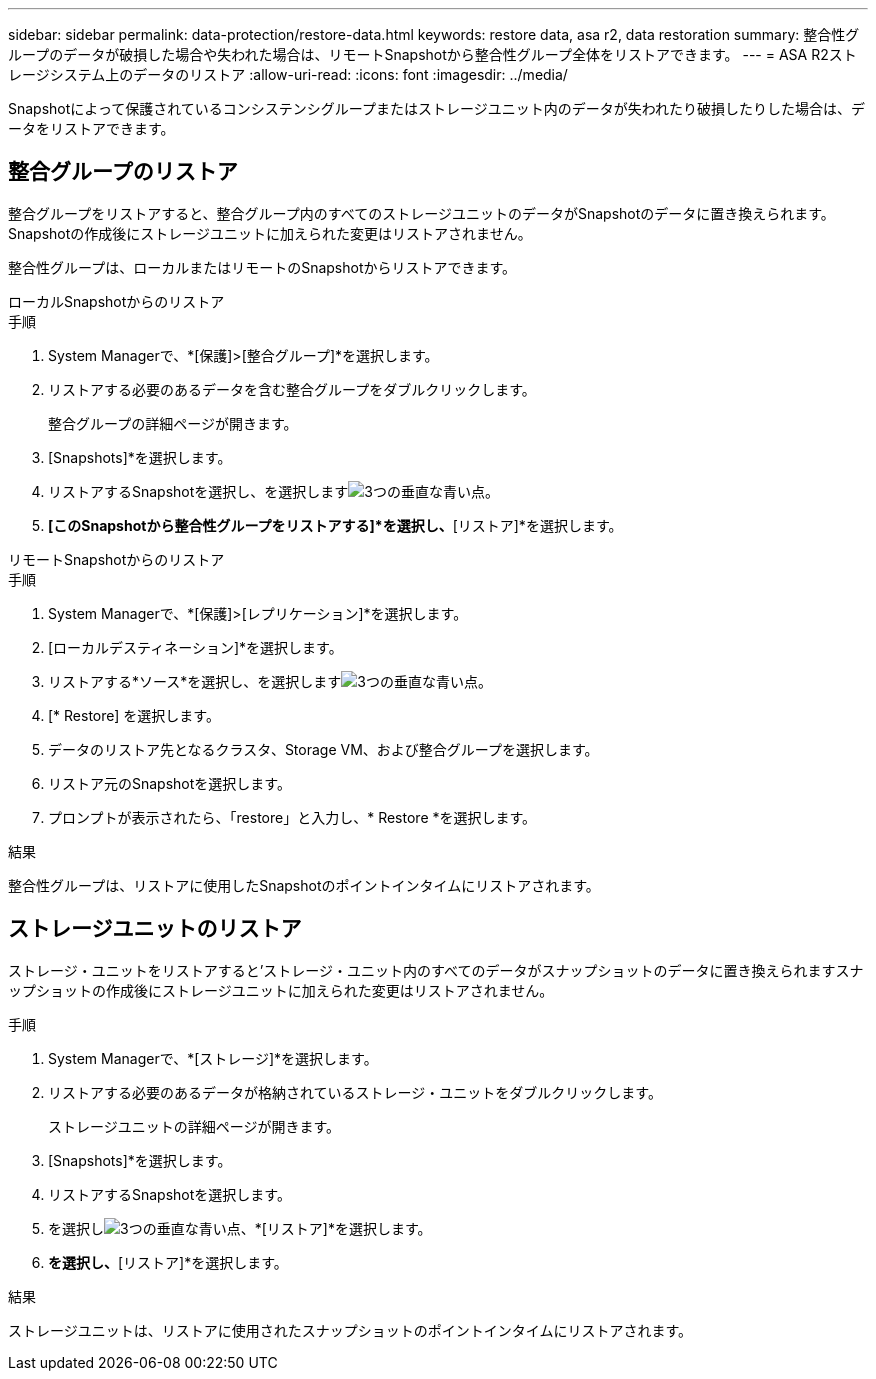 ---
sidebar: sidebar 
permalink: data-protection/restore-data.html 
keywords: restore data, asa r2, data restoration 
summary: 整合性グループのデータが破損した場合や失われた場合は、リモートSnapshotから整合性グループ全体をリストアできます。 
---
= ASA R2ストレージシステム上のデータのリストア
:allow-uri-read: 
:icons: font
:imagesdir: ../media/


[role="lead"]
Snapshotによって保護されているコンシステンシグループまたはストレージユニット内のデータが失われたり破損したりした場合は、データをリストアできます。



== 整合グループのリストア

整合グループをリストアすると、整合グループ内のすべてのストレージユニットのデータがSnapshotのデータに置き換えられます。Snapshotの作成後にストレージユニットに加えられた変更はリストアされません。

整合性グループは、ローカルまたはリモートのSnapshotからリストアできます。

[role="tabbed-block"]
====
.ローカルSnapshotからのリストア
--
.手順
. System Managerで、*[保護]>[整合グループ]*を選択します。
. リストアする必要のあるデータを含む整合グループをダブルクリックします。
+
整合グループの詳細ページが開きます。

. [Snapshots]*を選択します。
. リストアするSnapshotを選択し、を選択しますimage:icon_kabob.gif["3つの垂直な青い点"]。
. *[このSnapshotから整合性グループをリストアする]*を選択し、*[リストア]*を選択します。


--
.リモートSnapshotからのリストア
--
.手順
. System Managerで、*[保護]>[レプリケーション]*を選択します。
. [ローカルデスティネーション]*を選択します。
. リストアする*ソース*を選択し、を選択しますimage:icon_kabob.gif["3つの垂直な青い点"]。
. [* Restore] を選択します。
. データのリストア先となるクラスタ、Storage VM、および整合グループを選択します。
. リストア元のSnapshotを選択します。
. プロンプトが表示されたら、「restore」と入力し、* Restore *を選択します。


--
====
.結果
整合性グループは、リストアに使用したSnapshotのポイントインタイムにリストアされます。



== ストレージユニットのリストア

ストレージ・ユニットをリストアすると'ストレージ・ユニット内のすべてのデータがスナップショットのデータに置き換えられますスナップショットの作成後にストレージユニットに加えられた変更はリストアされません。

.手順
. System Managerで、*[ストレージ]*を選択します。
. リストアする必要のあるデータが格納されているストレージ・ユニットをダブルクリックします。
+
ストレージユニットの詳細ページが開きます。

. [Snapshots]*を選択します。
. リストアするSnapshotを選択します。
. を選択しimage:icon_kabob.gif["3つの垂直な青い点"]、*[リストア]*を選択します。
. [このSnapshotを使用してストレージユニットをリストアする]*を選択し、*[リストア]*を選択します。


.結果
ストレージユニットは、リストアに使用されたスナップショットのポイントインタイムにリストアされます。
